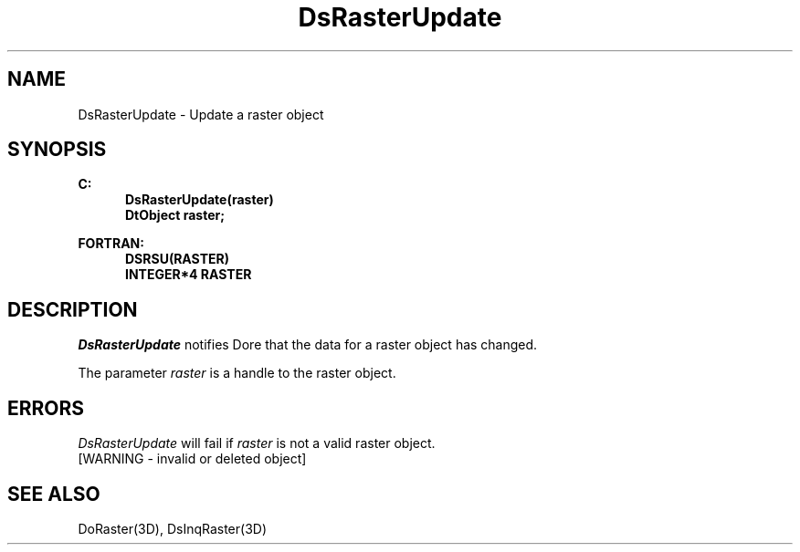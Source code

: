 .\"#ident "%W% %G%"
.\"
.\" # Copyright (C) 1994 Kubota Graphics Corp.
.\" # 
.\" # Permission to use, copy, modify, and distribute this material for
.\" # any purpose and without fee is hereby granted, provided that the
.\" # above copyright notice and this permission notice appear in all
.\" # copies, and that the name of Kubota Graphics not be used in
.\" # advertising or publicity pertaining to this material.  Kubota
.\" # Graphics Corporation MAKES NO REPRESENTATIONS ABOUT THE ACCURACY
.\" # OR SUITABILITY OF THIS MATERIAL FOR ANY PURPOSE.  IT IS PROVIDED
.\" # "AS IS", WITHOUT ANY EXPRESS OR IMPLIED WARRANTIES, INCLUDING THE
.\" # IMPLIED WARRANTIES OF MERCHANTABILITY AND FITNESS FOR A PARTICULAR
.\" # PURPOSE AND KUBOTA GRAPHICS CORPORATION DISCLAIMS ALL WARRANTIES,
.\" # EXPRESS OR IMPLIED.
.\"
.TH DsRasterUpdate 3D "Dore"
.SH NAME
DsRasterUpdate \- Update a raster object
.SH SYNOPSIS
.nf
.ft 3
C:
.in  +.5i
DsRasterUpdate(raster)
DtObject raster;
.sp
.in  -.5i
FORTRAN:
.in  +.5i
DSRSU(RASTER)
INTEGER*4 RASTER
.in  -.5i
.fi 
.IX "DsRasterUpdate"
.IX "DSRSU"
.SH DESCRIPTION
.LP
\f2DsRasterUpdate\fP notifies Dore that the data for a raster object
has changed.
.LP
The parameter \f2raster\fP is a handle to the raster object.
.LP
.SH ERRORS
\f2DsRasterUpdate\fP will fail if \f2raster\fP is not a valid raster object.
.TP 15
[WARNING - invalid or deleted object]
.SH SEE ALSO
.na
.nh
DoRaster(3D), DsInqRaster(3D)
.ad
.hy
\&
